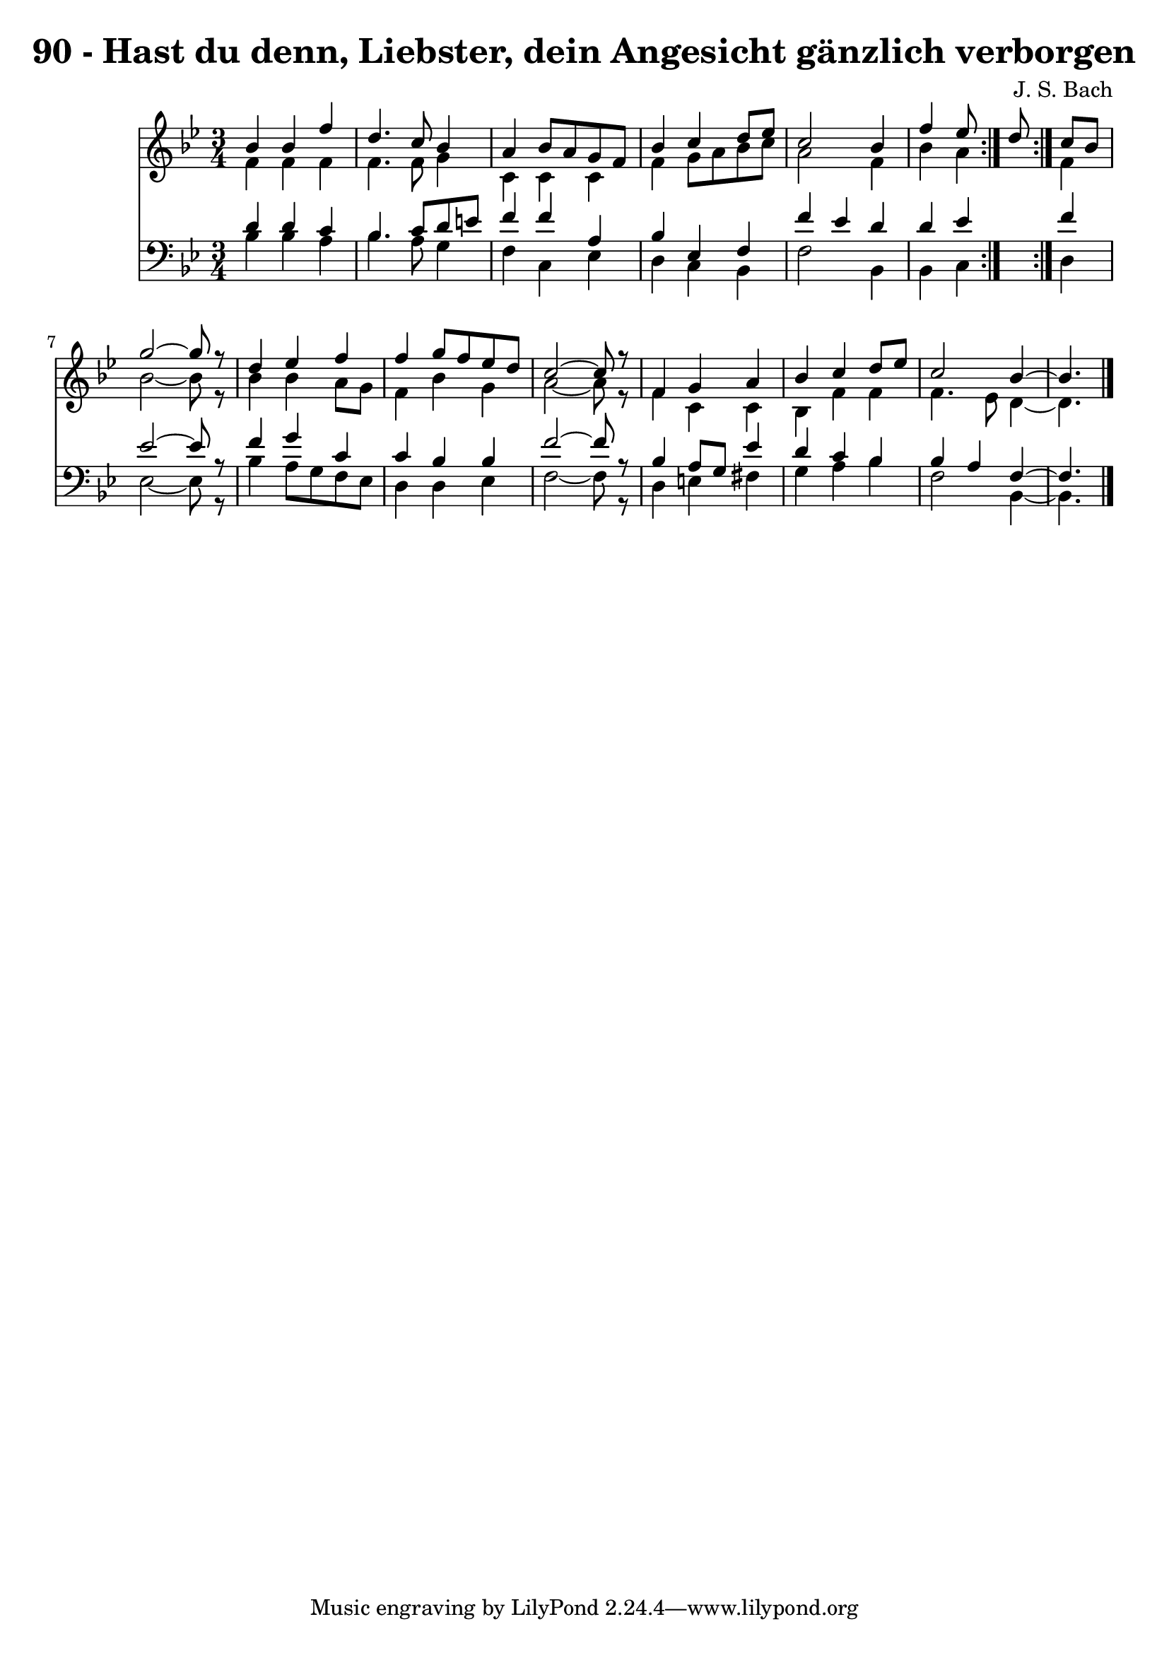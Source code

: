 \version "2.10.33"

\header {
  title = "90 - Hast du denn, Liebster, dein Angesicht gänzlich verborgen"
  composer = "J. S. Bach"
}


global = {
  \time 3/4
  \key bes \major
}


soprano = \relative c'' {
  \repeat volta 2 {
    bes4 bes4 f'4 
    d4. c8 bes4 
    a4 bes8 a8 g8 f8 
    bes4 c4 d8 ees8 
    c2 bes4     %5
    f'4 ees8 } d8 c8 bes8 
  g'2~ g8 r8 
  d4 ees4 f4 
  f4 g8 f8 ees8 d8 
  c2~ c8 r8   %10
  f,4 g4 a4 
  bes4 c4 d8 ees8 
  c2 bes4~ 
  bes4. 
}

alto = \relative c' {
  \repeat volta 2 {
    f4 f4 f4 
    f4. f8 g4 
    c,4 c4 c4 
    f4 g8 a8 bes8 c8 
    a2 f4     %5
    bes4 a4 } f4 
  bes2~ bes8 r8 
  bes4 bes4 a8 g8 
  f4 bes4 g4 
  a2~ a8 r8   %10
  f4 c4 c4 
  bes4 f'4 f4 
  f4. ees8 d4~ 
  d4. 
}

tenor = \relative c' {
  \repeat volta 2 {
    d4 d4 c4 
    bes4. c8 d8 e8 
    f4 f4 a,4 
    bes4 ees,4 f4 
    f'4 ees4 d4     %5
    d4 ees4 } f4 
  ees2~ ees8 r8 
  f4 g4 c,4 
  c4 bes4 bes4 
  f'2~ f8 r8   %10
  bes,4 a8 g8 ees'4 
  d4 c4 bes4 
  bes4 a4 f4~ 
  f4. 
}

baixo = \relative c' {
  \repeat volta 2 {
    bes4 bes4 a4 
    bes4. a8 g4 
    f4 c4 ees4 
    d4 c4 bes4 
    f'2 bes,4     %5
    bes4 c4 } d4 
  ees2~ ees8 r8 
  bes'4 a8 g8 f8 ees8 
  d4 d4 ees4 
  f2~ f8 r8   %10
  d4 e4 fis4 
  g4 a4 bes4 
  f2 bes,4~ 
  bes4. 
}

\score {
  <<
    \new Staff {
      <<
        \global
        \new Voice = "1" { \voiceOne \soprano }
        \new Voice = "2" { \voiceTwo \alto }
      >>
    }
    \new Staff {
      <<
        \global
        \clef "bass"
        \new Voice = "1" {\voiceOne \tenor }
        \new Voice = "2" { \voiceTwo \baixo \bar "|."}
      >>
    }
  >>
}